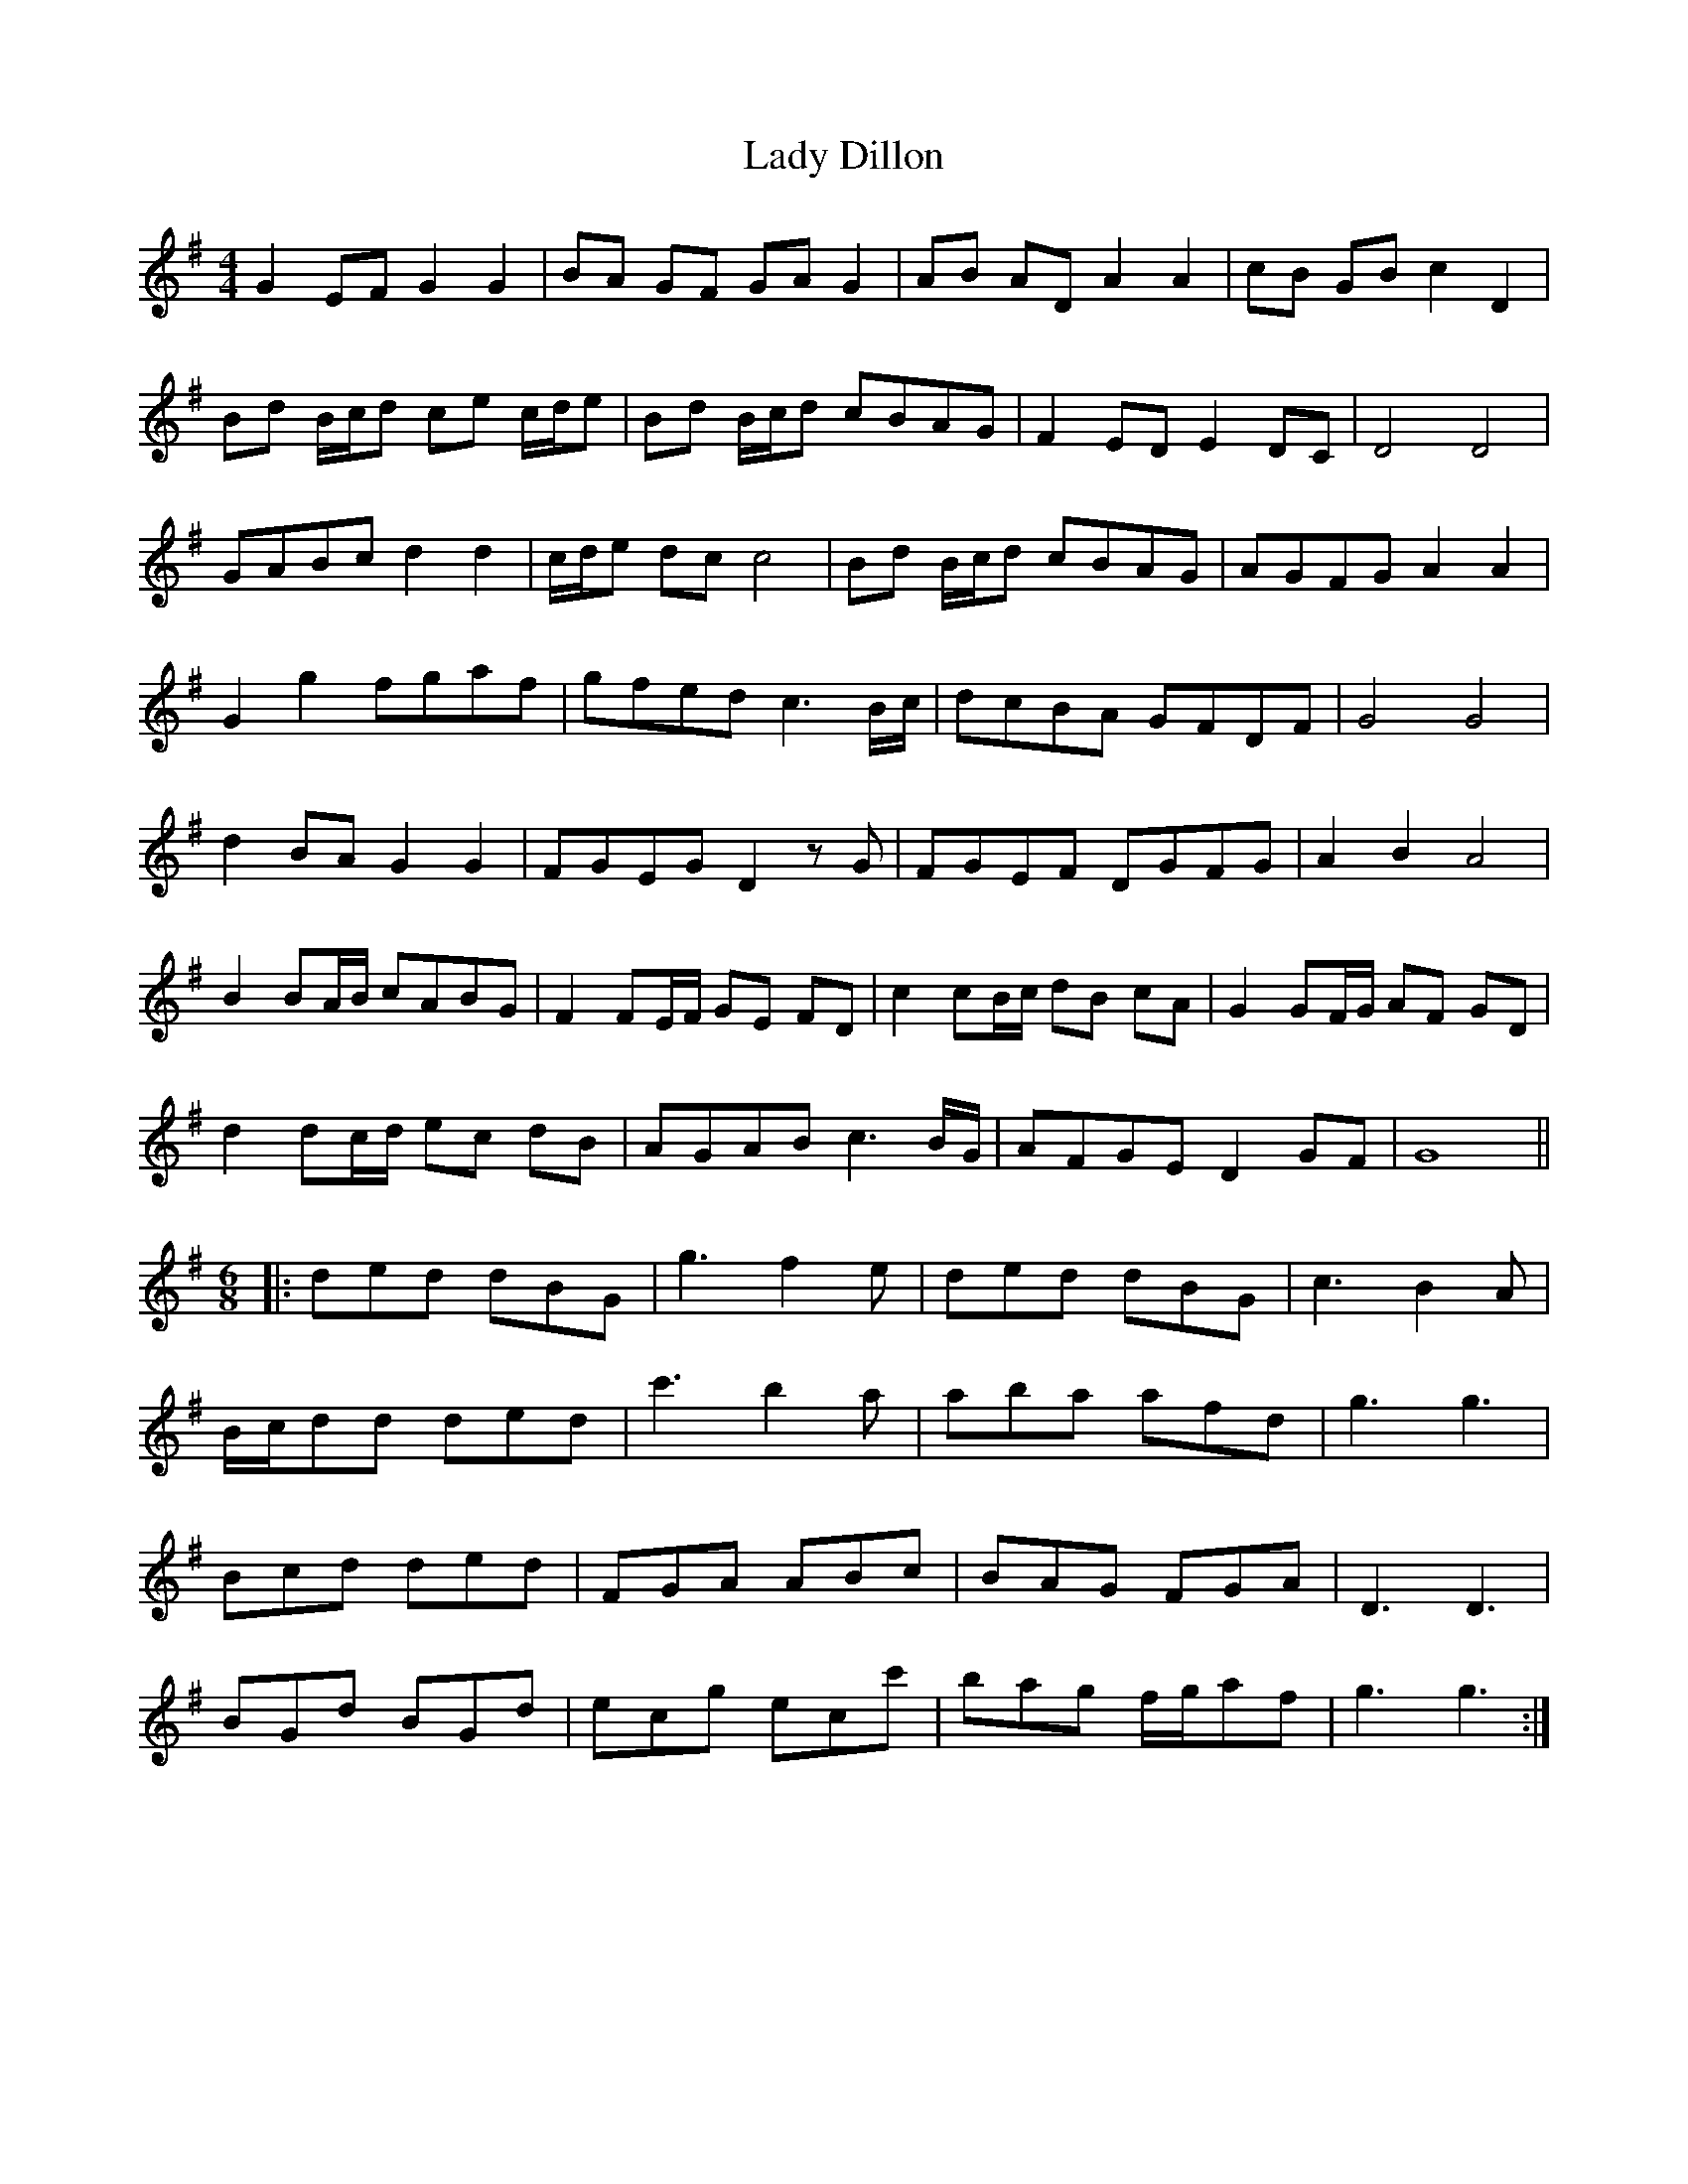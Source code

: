 X: 22497
T: Lady Dillon
R: reel
M: 4/4
K: Gmajor
G2 EF G2 G2|BA GF GA G2|AB AD A2 A2|cB GB c2 D2|
Bd B/c/d ce c/d/e|Bd B/c/d cBAG|F2 ED E2 DC|D4 D4|
GABc d2 d2|c/d/e dc c4|Bd B/c/d cBAG|AGFG A2 A2|
G2 g2 fgaf|gfed c3 B/c/|dcBA GFDF|G4 G4|
d2 BA G2 G2|FGEG D2 zG|FGEF DGFG|A2 B2 A4|
B2 BA/B/ cABG|F2 FE/F/ GE FD|c2 cB/c/ dB cA|G2 GF/G/ AF GD|
d2 dc/d/ ec dB|AGAB c3 B/G/|AFGE D2 GF|G8||
[M:6/8]
|:ded dBG|g3 f2e|ded dBG|c3 B2A|
B/c/dd ded|c'3 b2a|aba afd|g3 g3|
Bcd ded|FGA ABc|BAG FGA|D3 D3|
BGd BGd|ecg ecc'|bag f/g/af|g3 g3:|

